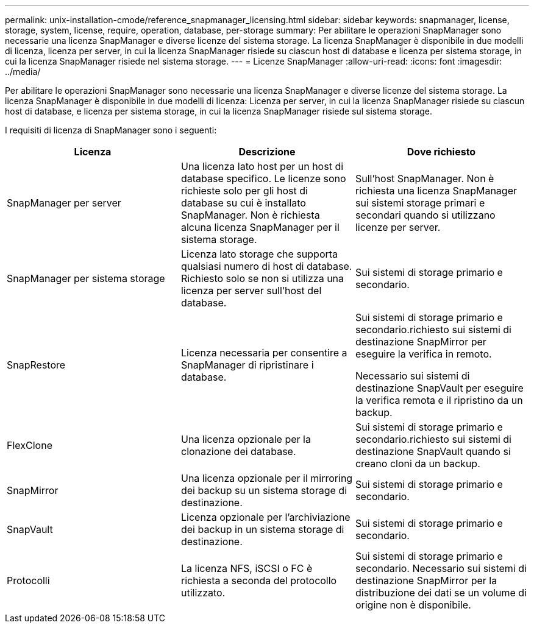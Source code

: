 ---
permalink: unix-installation-cmode/reference_snapmanager_licensing.html 
sidebar: sidebar 
keywords: snapmanager, license, storage, system, license, require, operation, database, per-storage 
summary: Per abilitare le operazioni SnapManager sono necessarie una licenza SnapManager e diverse licenze del sistema storage. La licenza SnapManager è disponibile in due modelli di licenza, licenza per server, in cui la licenza SnapManager risiede su ciascun host di database e licenza per sistema storage, in cui la licenza SnapManager risiede nel sistema storage. 
---
= Licenze SnapManager
:allow-uri-read: 
:icons: font
:imagesdir: ../media/


[role="lead"]
Per abilitare le operazioni SnapManager sono necessarie una licenza SnapManager e diverse licenze del sistema storage. La licenza SnapManager è disponibile in due modelli di licenza: Licenza per server, in cui la licenza SnapManager risiede su ciascun host di database, e licenza per sistema storage, in cui la licenza SnapManager risiede sul sistema storage.

I requisiti di licenza di SnapManager sono i seguenti:

|===
| Licenza | Descrizione | Dove richiesto 


 a| 
SnapManager per server
 a| 
Una licenza lato host per un host di database specifico. Le licenze sono richieste solo per gli host di database su cui è installato SnapManager. Non è richiesta alcuna licenza SnapManager per il sistema storage.
 a| 
Sull'host SnapManager. Non è richiesta una licenza SnapManager sui sistemi storage primari e secondari quando si utilizzano licenze per server.



 a| 
SnapManager per sistema storage
 a| 
Licenza lato storage che supporta qualsiasi numero di host di database. Richiesto solo se non si utilizza una licenza per server sull'host del database.
 a| 
Sui sistemi di storage primario e secondario.



 a| 
SnapRestore
 a| 
Licenza necessaria per consentire a SnapManager di ripristinare i database.
 a| 
Sui sistemi di storage primario e secondario.richiesto sui sistemi di destinazione SnapMirror per eseguire la verifica in remoto.

Necessario sui sistemi di destinazione SnapVault per eseguire la verifica remota e il ripristino da un backup.



 a| 
FlexClone
 a| 
Una licenza opzionale per la clonazione dei database.
 a| 
Sui sistemi di storage primario e secondario.richiesto sui sistemi di destinazione SnapVault quando si creano cloni da un backup.



 a| 
SnapMirror
 a| 
Una licenza opzionale per il mirroring dei backup su un sistema storage di destinazione.
 a| 
Sui sistemi di storage primario e secondario.



 a| 
SnapVault
 a| 
Licenza opzionale per l'archiviazione dei backup in un sistema storage di destinazione.
 a| 
Sui sistemi di storage primario e secondario.



 a| 
Protocolli
 a| 
La licenza NFS, iSCSI o FC è richiesta a seconda del protocollo utilizzato.
 a| 
Sui sistemi di storage primario e secondario. Necessario sui sistemi di destinazione SnapMirror per la distribuzione dei dati se un volume di origine non è disponibile.

|===